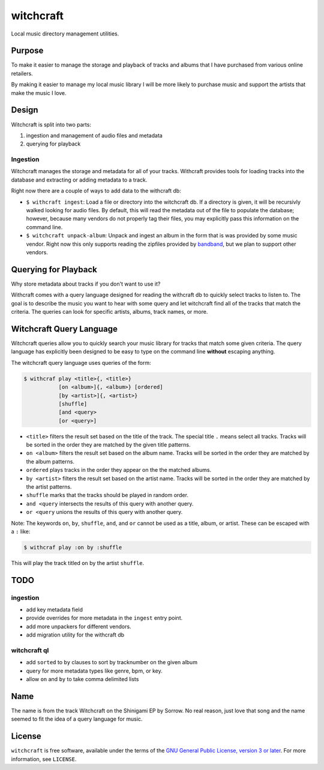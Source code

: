 witchcraft
==========

Local music directory management utilities.

Purpose
-------

To make it easier to manage the storage and playback of tracks and albums that I
have purchased from various online retailers.

By making it easier to manage my local music library I will be more likely to
purchase music and support the artists that make the music I love.

Design
------

Witchcraft is split into two parts:

1. ingestion and management of audio files and metadata
2. querying for playback


Ingestion
~~~~~~~~~

Witchcraft manages the storage and metadata for all of your tracks. Withcraft
provides tools for loading tracks into the database and extracting or adding
metadata to a track.

Right now there are a couple of ways to add data to the withcraft db:

- ``$ withcraft ingest``: Load a file or directory into the witchcraft db.
  If a directory is given, it will be recursivly walked looking for audio
  files. By default, this will read the metadata out of the file to populate the
  database; however, because many vendors do not properly tag their files, you
  may explicitly pass this information on the command line.
- ``$ witchcraft unpack-album``: Unpack and ingest an album in the form that is
  was provided by some music vendor. Right now this only supports reading the
  zipfiles provided by `bandband <bandcamp.com>`_, but we plan to support other
  vendors.


Querying for Playback
---------------------

Why store metadata about tracks if you don't want to use it?

Withcraft comes with a query language designed for reading the withcraft db to
quickly select tracks to listen to. The goal is to describe the music you want
to hear with some query and let witchcraft find all of the tracks that match the
criteria. The queries can look for specific artists, albums, track names, or
more.


Witchcraft Query Language
-------------------------

Witchcraft queries allow you to quickly search your music library for tracks
that match some given criteria. The query language has explicitly been designed
to be easy to type on the command line **without** escaping anything.

The witchcraft query language uses queries of the form:

.. code-block::

   $ withcraf play <title>{, <title>}
              [on <album>]{, <album>} [ordered]
              [by <artist>]{, <artist>}
              [shuffle]
              [and <query>
              [or <query>]

- ``<title>`` filters the result set based on the title of the track. The
  special title ``.`` means select all tracks. Tracks will be sorted in the
  order they are matched by the given title patterns.
- ``on <album>`` filters the result set based on the album name. Tracks will be
  sorted in the order they are matched by the album patterns.
- ``ordered`` plays tracks in the order they appear on the the matched albums.
- ``by <artist>`` filters the result set based on the artist name. Tracks will
  be sorted in the order they are matched by the artist patterns.
- ``shuffle`` marks that the tracks should be played in random order.
- ``and <query`` intersects the results of this query with another query.
- ``or <query`` unions the results of this query with another query.


Note: The keywords ``on``, ``by``, ``shuffle``, ``and``, and ``or`` cannot be
used as a title, album, or artist. These can be escaped with a ``:`` like:

.. code-block::

   $ withcraf play :on by :shuffle

This will play the track titled ``on`` by the artist ``shuffle``.

TODO
----

ingestion
~~~~~~~~~

- add key metadata field
- provide overrides for more metadata in the ``ingest`` entry point.
- add more unpackers for different vendors.
- add migration utility for the withcraft db

witchcraft ql
~~~~~~~~~~~~~

- add ``sorted`` to ``by`` clauses to sort by tracknumber on the given album
- query for more metadata types like genre, bpm, or key.
- allow ``on`` and ``by`` to take comma delimited lists

Name
----

The name is from the track Witchcraft on the Shinigami EP by Sorrow. No real
reason, just love that song and the name seemed to fit the idea of a query
language for music.

License
-------

``witchcraft`` is free software, available under the terms of the `GNU General
Public License, version 3 or later <http://gnu.org/licenses/gpl.html>`_. For
more information, see ``LICENSE``.
